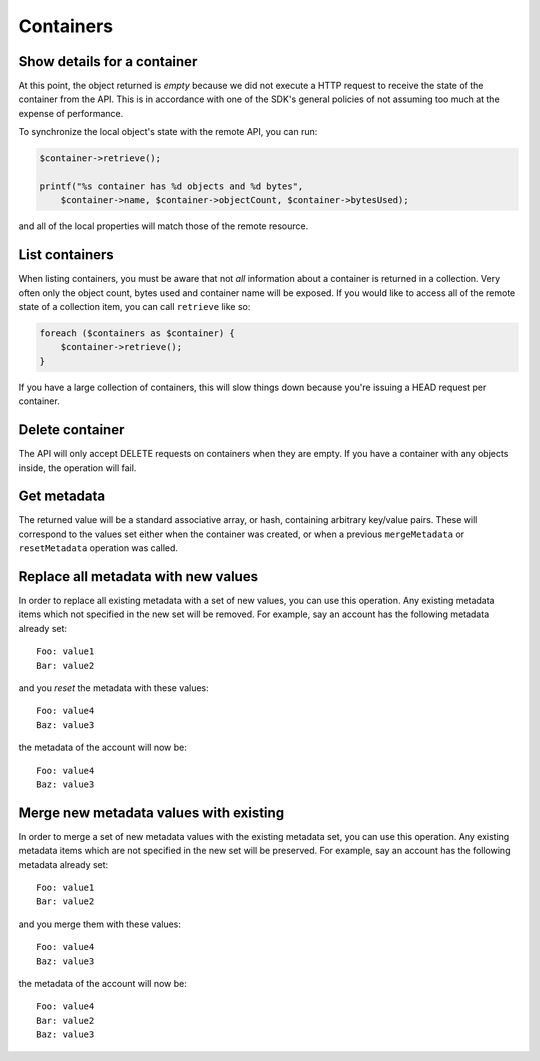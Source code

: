 Containers
==========

Show details for a container
----------------------------

.. sample:: object_store/v1/containers/get.php

At this point, the object returned is *empty* because we did not execute a HTTP request to receive the state of the
container from the API. This is in accordance with one of the SDK's general policies of not assuming too much at the
expense of performance.

To synchronize the local object's state with the remote API, you can run:

.. code-block:: php

    $container->retrieve();

    printf("%s container has %d objects and %d bytes",
        $container->name, $container->objectCount, $container->bytesUsed);

and all of the local properties will match those of the remote resource.

List containers
---------------

.. sample:: object_store/v1/containers/list.php

When listing containers, you must be aware that not *all* information about a container is returned in a collection.
Very often only the object count, bytes used and container name will be exposed. If you would like to
access all of the remote state of a collection item, you can call ``retrieve`` like so:

.. code-block:: php

    foreach ($containers as $container) {
        $container->retrieve();
    }

If you have a large collection of containers, this will slow things down because you're issuing a HEAD request per
container.

Delete container
----------------

.. sample:: object_store/v1/containers/delete.php

The API will only accept DELETE requests on containers when they are empty. If you have a container with any objects
inside, the operation will fail.

Get metadata
------------

.. sample:: object_store/v1/containers/get_metadata.php

The returned value will be a standard associative array, or hash, containing arbitrary key/value pairs. These will
correspond to the values set either when the container was created, or when a previous ``mergeMetadata`` or
``resetMetadata`` operation was called.

Replace all metadata with new values
------------------------------------

.. sample:: object_store/v1/containers/reset_metadata.php

In order to replace all existing metadata with a set of new values, you can use this operation. Any existing metadata
items which not specified in the new set will be removed. For example, say an account has the following metadata
already set:

::

    Foo: value1
    Bar: value2

and you *reset* the metadata with these values:

::

    Foo: value4
    Baz: value3

the metadata of the account will now be:

::

    Foo: value4
    Baz: value3


Merge new metadata values with existing
---------------------------------------

.. sample:: object_store/v1/containers/merge_metadata.php

In order to merge a set of new metadata values with the existing metadata set, you can use this operation. Any existing
metadata items which are not specified in the new set will be preserved. For example, say an account has the following
metadata already set:

::

    Foo: value1
    Bar: value2

and you merge them with these values:

::

    Foo: value4
    Baz: value3

the metadata of the account will now be:

::

    Foo: value4
    Bar: value2
    Baz: value3
